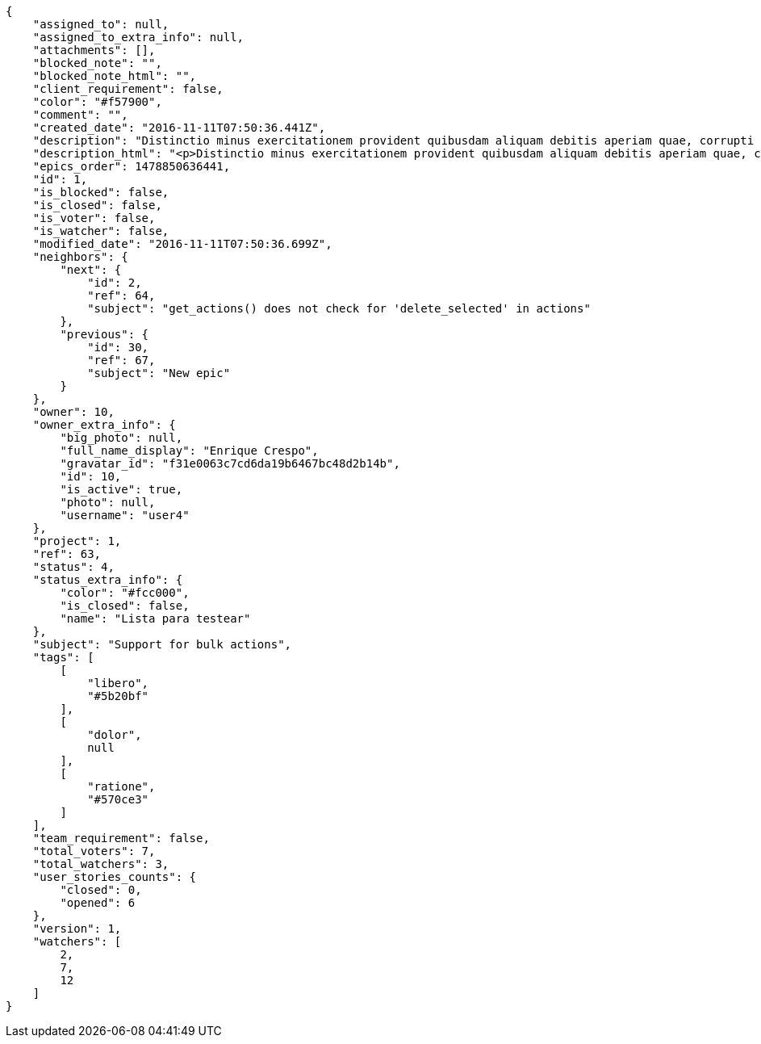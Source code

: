 [source,json]
----
{
    "assigned_to": null,
    "assigned_to_extra_info": null,
    "attachments": [],
    "blocked_note": "",
    "blocked_note_html": "",
    "client_requirement": false,
    "color": "#f57900",
    "comment": "",
    "created_date": "2016-11-11T07:50:36.441Z",
    "description": "Distinctio minus exercitationem provident quibusdam aliquam debitis aperiam quae, corrupti tempora accusamus beatae unde quisquam aliquam, numquam quod repellat obcaecati perferendis laudantium exercitationem deleniti? Tempora quibusdam eius nostrum vero odio fugiat, velit tempore voluptatem, dolor magnam excepturi ex? Doloremque architecto officiis ex error eaque labore neque, vel eveniet dolorem porro nemo ab quidem unde consectetur atque cupiditate, nulla rem inventore quo vero voluptate officia eligendi, necessitatibus tempore voluptas quas consequuntur aliquam neque sint vitae magni blanditiis. Dicta ratione excepturi nesciunt earum ipsa necessitatibus soluta quisquam fugiat consequatur quo, et exercitationem dignissimos porro modi, perferendis quae necessitatibus debitis animi suscipit, molestiae quos quidem ab unde explicabo ducimus.",
    "description_html": "<p>Distinctio minus exercitationem provident quibusdam aliquam debitis aperiam quae, corrupti tempora accusamus beatae unde quisquam aliquam, numquam quod repellat obcaecati perferendis laudantium exercitationem deleniti? Tempora quibusdam eius nostrum vero odio fugiat, velit tempore voluptatem, dolor magnam excepturi ex? Doloremque architecto officiis ex error eaque labore neque, vel eveniet dolorem porro nemo ab quidem unde consectetur atque cupiditate, nulla rem inventore quo vero voluptate officia eligendi, necessitatibus tempore voluptas quas consequuntur aliquam neque sint vitae magni blanditiis. Dicta ratione excepturi nesciunt earum ipsa necessitatibus soluta quisquam fugiat consequatur quo, et exercitationem dignissimos porro modi, perferendis quae necessitatibus debitis animi suscipit, molestiae quos quidem ab unde explicabo ducimus.</p>",
    "epics_order": 1478850636441,
    "id": 1,
    "is_blocked": false,
    "is_closed": false,
    "is_voter": false,
    "is_watcher": false,
    "modified_date": "2016-11-11T07:50:36.699Z",
    "neighbors": {
        "next": {
            "id": 2,
            "ref": 64,
            "subject": "get_actions() does not check for 'delete_selected' in actions"
        },
        "previous": {
            "id": 30,
            "ref": 67,
            "subject": "New epic"
        }
    },
    "owner": 10,
    "owner_extra_info": {
        "big_photo": null,
        "full_name_display": "Enrique Crespo",
        "gravatar_id": "f31e0063c7cd6da19b6467bc48d2b14b",
        "id": 10,
        "is_active": true,
        "photo": null,
        "username": "user4"
    },
    "project": 1,
    "ref": 63,
    "status": 4,
    "status_extra_info": {
        "color": "#fcc000",
        "is_closed": false,
        "name": "Lista para testear"
    },
    "subject": "Support for bulk actions",
    "tags": [
        [
            "libero",
            "#5b20bf"
        ],
        [
            "dolor",
            null
        ],
        [
            "ratione",
            "#570ce3"
        ]
    ],
    "team_requirement": false,
    "total_voters": 7,
    "total_watchers": 3,
    "user_stories_counts": {
        "closed": 0,
        "opened": 6
    },
    "version": 1,
    "watchers": [
        2,
        7,
        12
    ]
}
----
